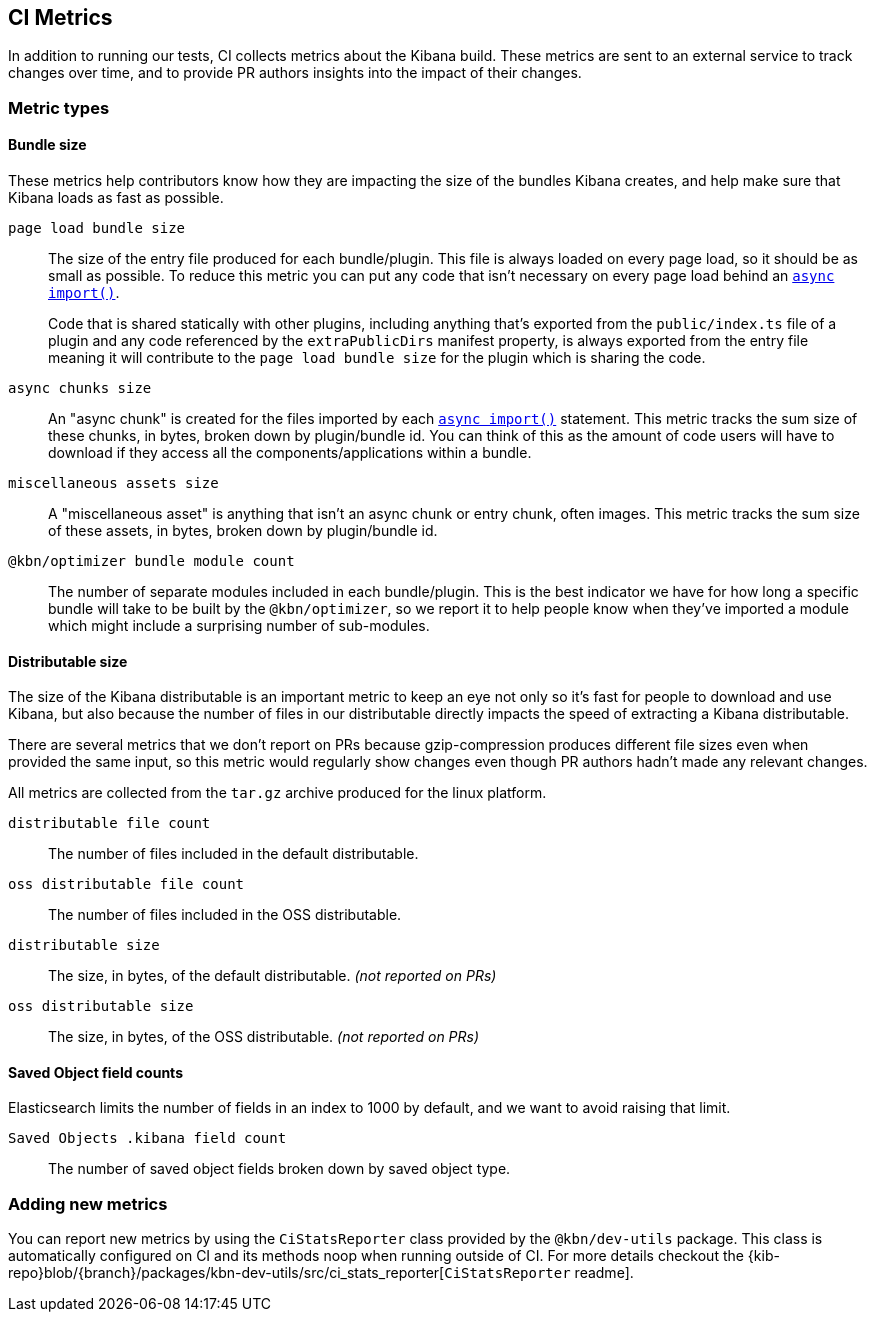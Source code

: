 [[ci-metrics]]
== CI Metrics

In addition to running our tests, CI collects metrics about the Kibana build. These metrics are sent to an external service to track changes over time, and to provide PR authors insights into the impact of their changes.


[[ci-metric-types]]
=== Metric types


[[ci-metric-types-bundle-size-metrics]]
==== Bundle size

These metrics help contributors know how they are impacting the size of the bundles Kibana creates, and help make sure that Kibana loads as fast as possible.

[[ci-metric-page-load-bundle-size]] `page load bundle size` ::
The size of the entry file produced for each bundle/plugin. This file is always loaded on every page load, so it should be as small as possible. To reduce this metric you can put any code that isn't necessary on every page load behind an https://developer.mozilla.org/en-US/docs/Web/JavaScript/Reference/Statements/import#Dynamic_Imports[`async import()`].
+
Code that is shared statically with other plugins, including anything that's exported from the `public/index.ts` file of a plugin and any code referenced by the `extraPublicDirs` manifest property, is always exported from the entry file meaning it will contribute to the `page load bundle size` for the plugin which is sharing the code.

[[ci-metric-async-chunks-size]] `async chunks size` ::
An "async chunk" is created for the files imported by each https://developer.mozilla.org/en-US/docs/Web/JavaScript/Reference/Statements/import#Dynamic_Imports[`async import()`] statement. This metric tracks the sum size of these chunks, in bytes, broken down by plugin/bundle id. You can think of this as the amount of code users will have to download if they access all the components/applications within a bundle.

[[ci-metric-misc-asset-size]] `miscellaneous assets size` ::
A "miscellaneous asset" is anything that isn't an async chunk or entry chunk, often images. This metric tracks the sum size of these assets, in bytes, broken down by plugin/bundle id.

[[ci-metric-bundle-module-count]] `@kbn/optimizer bundle module count` ::
The number of separate modules included in each bundle/plugin. This is the best indicator we have for how long a specific bundle will take to be built by the `@kbn/optimizer`, so we report it to help people know when they've imported a module which might include a surprising number of sub-modules.


[[ci-metric-types-distributable-size]]
==== Distributable size

The size of the Kibana distributable is an important metric to keep an eye not only so it's fast for people to download and use Kibana, but also because the number of files in our distributable directly impacts the speed of extracting a Kibana distributable.

There are several metrics that we don't report on PRs because gzip-compression produces different file sizes even when provided the same input, so this metric would regularly show changes even though PR authors hadn't made any relevant changes.

All metrics are collected from the `tar.gz` archive produced for the linux platform.

[[ci-metric-distributable-file-count]] `distributable file count` ::
The number of files included in the default distributable.

[[ci-metric-oss-distributable-file-count]] `oss distributable file count` ::
The number of files included in the OSS distributable.

[[ci-metric-distributable-size]] `distributable size` ::
The size, in bytes, of the default distributable. _(not reported on PRs)_ 

[[ci-metric-oss-distributable-size]] `oss distributable size` ::
The size, in bytes, of the OSS distributable. _(not reported on PRs)_


[[ci-metric-types-saved-object-field-counts]]
==== Saved Object field counts

Elasticsearch limits the number of fields in an index to 1000 by default, and we want to avoid raising that limit.

[[ci-metric-saved-object-field-count]] `Saved Objects .kibana field count` ::
The number of saved object fields broken down by saved object type.


[[ci-metric-adding-new-metrics]]
=== Adding new metrics

You can report new metrics by using the `CiStatsReporter` class provided by the `@kbn/dev-utils` package. This class is automatically configured on CI and its methods noop when running outside of CI. For more details checkout the {kib-repo}blob/{branch}/packages/kbn-dev-utils/src/ci_stats_reporter[`CiStatsReporter` readme].